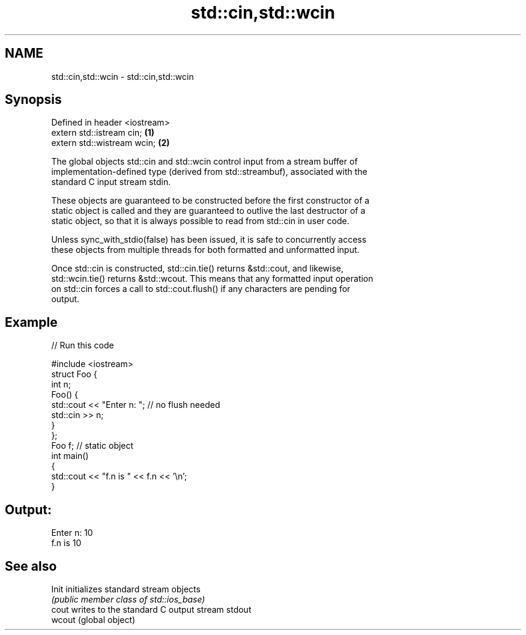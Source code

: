 .TH std::cin,std::wcin 3 "Nov 25 2015" "2.1 | http://cppreference.com" "C++ Standard Libary"
.SH NAME
std::cin,std::wcin \- std::cin,std::wcin

.SH Synopsis
   Defined in header <iostream>
   extern std::istream cin;     \fB(1)\fP
   extern std::wistream wcin;   \fB(2)\fP

   The global objects std::cin and std::wcin control input from a stream buffer of
   implementation-defined type (derived from std::streambuf), associated with the
   standard C input stream stdin.

   These objects are guaranteed to be constructed before the first constructor of a
   static object is called and they are guaranteed to outlive the last destructor of a
   static object, so that it is always possible to read from std::cin in user code.

   Unless sync_with_stdio(false) has been issued, it is safe to concurrently access
   these objects from multiple threads for both formatted and unformatted input.

   Once std::cin is constructed, std::cin.tie() returns &std::cout, and likewise,
   std::wcin.tie() returns &std::wcout. This means that any formatted input operation
   on std::cin forces a call to std::cout.flush() if any characters are pending for
   output.

.SH Example

   
// Run this code

 #include <iostream>
 struct Foo {
     int n;
     Foo() {
        std::cout << "Enter n: "; // no flush needed
        std::cin >> n;
     }
 };
 Foo f; // static object
 int main()
 {
     std::cout << "f.n is " << f.n << '\\n';
 }

.SH Output:

 Enter n: 10
 f.n is 10

.SH See also

   Init  initializes standard stream objects
         \fI(public member class of std::ios_base)\fP 
   cout  writes to the standard C output stream stdout
   wcout (global object) 

